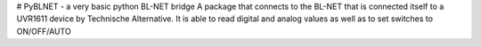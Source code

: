 # PyBLNET - a very basic python BL-NET bridge
A package that connects to the BL-NET that is connected itself to a UVR1611 device by Technische Alternative. 
It is able to read digital and analog values as well as to set switches to ON/OFF/AUTO


